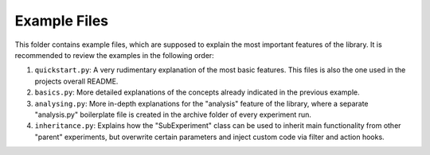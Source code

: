 =============
Example Files
=============

This folder contains example files, which are supposed to explain the most important features of the library.
It is recommended to review the examples in the following order:

1. ``quickstart.py``: A very rudimentary explanation of the most basic features. This files is also the one
   used in the projects overall README.
2. ``basics.py``: More detailed explanations of the concepts already indicated in the previous example.
3. ``analysing.py``: More in-depth explanations for the "analysis" feature of the library, where a
   separate "analysis.py" boilerplate file is created in the archive folder of every experiment run.
4. ``inheritance.py``: Explains how the "SubExperiment" class can be used to inherit main functionality from
   other "parent" experiments, but overwrite certain parameters and inject custom code via filter and
   action hooks.
